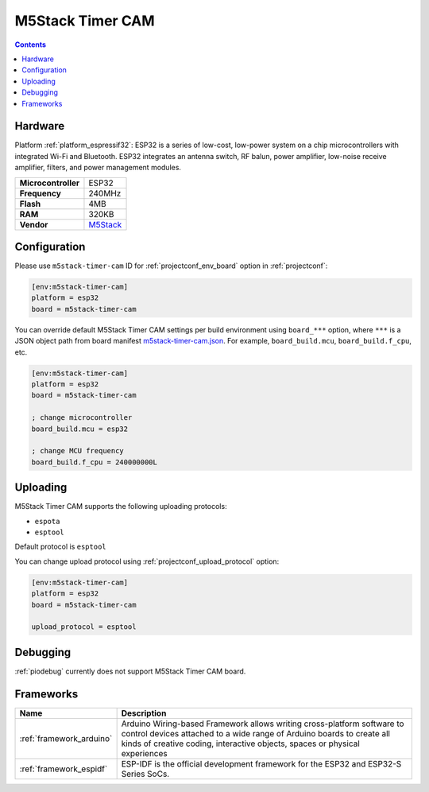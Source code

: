 ..  Copyright (c) 2014-present PlatformIO <contact@platformio.org>
    Licensed under the Apache License, Version 2.0 (the "License");
    you may not use this file except in compliance with the License.
    You may obtain a copy of the License at
       http://www.apache.org/licenses/LICENSE-2.0
    Unless required by applicable law or agreed to in writing, software
    distributed under the License is distributed on an "AS IS" BASIS,
    WITHOUT WARRANTIES OR CONDITIONS OF ANY KIND, either express or implied.
    See the License for the specific language governing permissions and
    limitations under the License.

.. _board_espressif32_m5stack-timer-cam:

M5Stack Timer CAM
=================

.. contents::

Hardware
--------

Platform :ref:`platform_espressif32`: ESP32 is a series of low-cost, low-power system on a chip microcontrollers with integrated Wi-Fi and Bluetooth. ESP32 integrates an antenna switch, RF balun, power amplifier, low-noise receive amplifier, filters, and power management modules.

.. list-table::

  * - **Microcontroller**
    - ESP32
  * - **Frequency**
    - 240MHz
  * - **Flash**
    - 4MB
  * - **RAM**
    - 320KB
  * - **Vendor**
    - `M5Stack <http://www.m5stack.com?utm_source=platformio.org&utm_medium=docs>`__


Configuration
-------------

Please use ``m5stack-timer-cam`` ID for :ref:`projectconf_env_board` option in :ref:`projectconf`:

.. code-block:: ini

  [env:m5stack-timer-cam]
  platform = esp32
  board = m5stack-timer-cam

You can override default M5Stack Timer CAM settings per build environment using
``board_***`` option, where ``***`` is a JSON object path from
board manifest `m5stack-timer-cam.json <https://github.com/platformio/platform-espressif32/blob/master/boards/m5stack-timer-cam.json>`_. For example,
``board_build.mcu``, ``board_build.f_cpu``, etc.

.. code-block:: ini

  [env:m5stack-timer-cam]
  platform = esp32
  board = m5stack-timer-cam

  ; change microcontroller
  board_build.mcu = esp32

  ; change MCU frequency
  board_build.f_cpu = 240000000L


Uploading
---------
M5Stack Timer CAM supports the following uploading protocols:

* ``espota``
* ``esptool``

Default protocol is ``esptool``

You can change upload protocol using :ref:`projectconf_upload_protocol` option:

.. code-block:: ini

  [env:m5stack-timer-cam]
  platform = esp32
  board = m5stack-timer-cam

  upload_protocol = esptool

Debugging
---------
:ref:`piodebug` currently does not support M5Stack Timer CAM board.

Frameworks
----------
.. list-table::
    :header-rows:  1

    * - Name
      - Description

    * - :ref:`framework_arduino`
      - Arduino Wiring-based Framework allows writing cross-platform software to control devices attached to a wide range of Arduino boards to create all kinds of creative coding, interactive objects, spaces or physical experiences

    * - :ref:`framework_espidf`
      - ESP-IDF is the official development framework for the ESP32 and ESP32-S Series SoCs.
